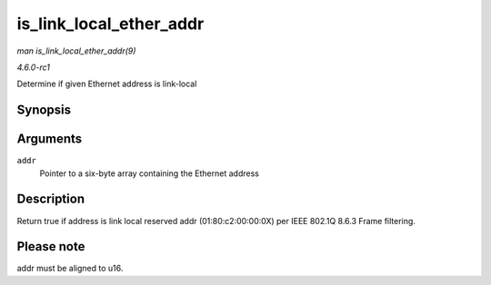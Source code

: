 
.. _API-is-link-local-ether-addr:

========================
is_link_local_ether_addr
========================

*man is_link_local_ether_addr(9)*

*4.6.0-rc1*

Determine if given Ethernet address is link-local


Synopsis
========

.. c:function:: bool is_link_local_ether_addr( const u8 * addr )

Arguments
=========

``addr``
    Pointer to a six-byte array containing the Ethernet address


Description
===========

Return true if address is link local reserved addr (01:80:c2:00:00:0X) per IEEE 802.1Q 8.6.3 Frame filtering.


Please note
===========

addr must be aligned to u16.
